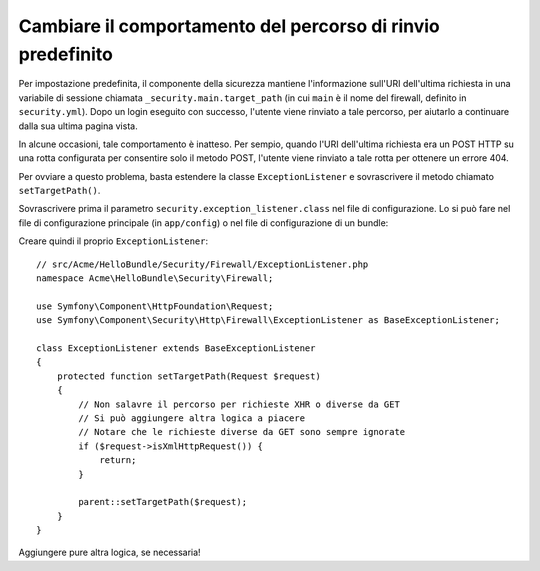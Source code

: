 .. index::
   single: Sicurezza; Percorso di rinvio

Cambiare il comportamento del percorso di rinvio predefinito
============================================================

Per impostazione predefinita, il componente della sicurezza mantiene l'informazione
sull'URI dell'ultima richiesta in una variabile di sessione chiamata ``_security.main.target_path`` (in cui ``main``
è il nome del firewall, definito in ``security.yml``). Dopo un login eseguito con successo,
l'utente viene rinviato a tale percorso, per aiutarlo a continuare dalla
sua ultima pagina vista.

In alcune occasioni, tale comportamento è inatteso. Per sempio, quando l'URI dell'ultima
richiesta era un POST HTTP su una rotta configurata per consentire solo il metodo POST,
l'utente viene rinviato a tale rotta per ottenere un errore 404.

Per ovviare a questo problema, basta estendere la classe ``ExceptionListener``
e sovrascrivere il metodo chiamato ``setTargetPath()``.

Sovrascrivere prima il parametro ``security.exception_listener.class`` nel file di
configurazione. Lo si può fare nel file di configurazione principale (in
``app/config``) o nel file di configurazione di un bundle:

.. configuration-block::

        .. code-block:: yaml

            # src/Acme/HelloBundle/Resources/config/services.yml
            parameters:
                # ...
                security.exception_listener.class: Acme\HelloBundle\Security\Firewall\ExceptionListener

        .. code-block:: xml

            <!-- src/Acme/HelloBundle/Resources/config/services.xml -->
            <parameters>
                <!-- ... -->
                <parameter key="security.exception_listener.class">Acme\HelloBundle\Security\Firewall\ExceptionListener</parameter>
            </parameters>

        .. code-block:: php

            // src/Acme/HelloBundle/Resources/config/services.php
            // ...
            $container->setParameter('security.exception_listener.class', 'Acme\HelloBundle\Security\Firewall\ExceptionListener');

Creare quindi il proprio ``ExceptionListener``::

    // src/Acme/HelloBundle/Security/Firewall/ExceptionListener.php
    namespace Acme\HelloBundle\Security\Firewall;

    use Symfony\Component\HttpFoundation\Request;
    use Symfony\Component\Security\Http\Firewall\ExceptionListener as BaseExceptionListener;

    class ExceptionListener extends BaseExceptionListener
    {
        protected function setTargetPath(Request $request)
        {
            // Non salavre il percorso per richieste XHR o diverse da GET
            // Si può aggiungere altra logica a piacere
            // Notare che le richieste diverse da GET sono sempre ignorate
            if ($request->isXmlHttpRequest()) {
                return;
            }

            parent::setTargetPath($request);
        }
    }

Aggiungere pure altra logica, se necessaria!
